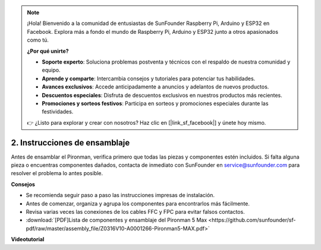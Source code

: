 .. note:: 

    ¡Hola! Bienvenido a la comunidad de entusiastas de SunFounder Raspberry Pi, Arduino y ESP32 en Facebook. Explora más a fondo el mundo de Raspberry Pi, Arduino y ESP32 junto a otros apasionados como tú.

    **¿Por qué unirte?**

    - **Soporte experto**: Soluciona problemas postventa y técnicos con el respaldo de nuestra comunidad y equipo.
    - **Aprende y comparte**: Intercambia consejos y tutoriales para potenciar tus habilidades.
    - **Avances exclusivos**: Accede anticipadamente a anuncios y adelantos de nuevos productos.
    - **Descuentos especiales**: Disfruta de descuentos exclusivos en nuestros productos más recientes.
    - **Promociones y sorteos festivos**: Participa en sorteos y promociones especiales durante las festividades.

    👉 ¿Listo para explorar y crear con nosotros? Haz clic en [|link_sf_facebook|] y únete hoy mismo.

.. _max_assembly_instructions:

2. Instrucciones de ensamblaje
=============================================

Antes de ensamblar el Pironman, verifica primero que todas las piezas y componentes estén incluidos. Si falta alguna pieza o encuentras componentes dañados, contacta de inmediato con SunFounder en service@sunfounder.com para resolver el problema lo antes posible.

**Consejos**

* Se recomienda seguir paso a paso las instrucciones impresas de instalación.
* Antes de comenzar, organiza y agrupa los componentes para encontrarlos más fácilmente.
* Revisa varias veces las conexiones de los cables FFC y FPC para evitar falsos contactos.

* :download:`[PDF]Lista de componentes y ensamblaje del Pironman 5 Max <https://github.com/sunfounder/sf-pdf/raw/master/assembly_file/Z0316V10-A0001266-Pironman5-MAX.pdf>`


**Videotutorial**


.. raw:: html

    <iframe width="700" height="500" src="https://www.youtube.com/embed/Iucf51zInWQ?si=Rveb_L7FIGCq1N5C" title="YouTube video player" frameborder="0" allow="accelerometer; autoplay; clipboard-write; encrypted-media; gyroscope; picture-in-picture; web-share" referrerpolicy="strict-origin-when-cross-origin" allowfullscreen></iframe>